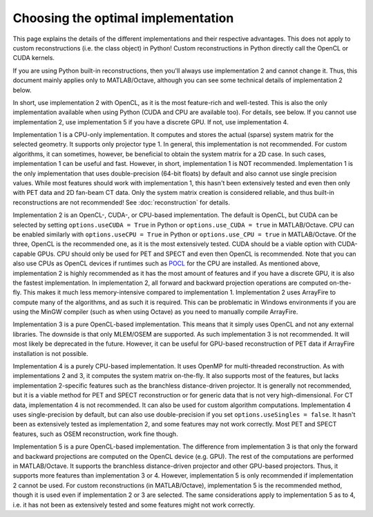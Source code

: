 Choosing the optimal implementation
===================================

This page explains the details of the different implementations and their respective advantages. This does not apply to custom reconstructions (i.e. the class object) in Python! Custom reconstructions in Python directly call the OpenCL or CUDA kernels.

If you are using Python built-in reconstructions, then you'll always use implementation 2 and cannot change it. Thus, this document mainly applies only to MATLAB/Octave, although you can see some technical details of implementation 2 below.

In short, use implementation 2 with OpenCL, as it is the most feature-rich and well-tested. This is also the only implementation available when using Python (CUDA and CPU are available too). For details, see below. If you cannot use implementation 2, use implementation 5 if you have a discrete GPU. If not, use implementation 4.

Implementation 1 is a CPU-only implementation. It computes and stores the actual (sparse) system matrix for the selected geometry. It supports only projector type 1. In general,
this implementation is not recommended. For custom algorithms, it can sometimes, however, be beneficial to obtain the system matrix for a 2D case. In such cases, implementation 1 can be useful and fast. However,
in short, implementation 1 is NOT recommended. Implementation 1 is the only implementation that uses double-precision (64-bit floats) by default and also cannot use single precision values. While most features should work with
implementation 1, this hasn't been extensively tested and even then only with PET data and 2D fan-beam CT data. Only the system matrix creation is considered reliable, and thus built-in reconstructions are not recommended! See :doc:`reconstruction` for details.

Implementation 2 is an OpenCL-, CUDA-, or CPU-based implementation. The default is OpenCL, but CUDA can be selected by setting ``options.useCUDA = True`` in Python or ``options.use_CUDA = true`` in MATLAB/Octave. 
CPU can be enabled similarly with ``options.useCPU = True`` in Python or ``options.use_CPU = true`` in MATLAB/Octave. Of the three, OpenCL is the recommended one, as it is the most extensively tested. CUDA should be a viable option
with CUDA-capable GPUs. CPU should only be used for PET and SPECT and even then OpenCL is recommended. Note that you can also use CPUs as OpenCL devices if runtimes such as `POCL <https://portablecl.org/>`_ for the CPU are installed. As mentioned above, implementation 2 is highly recommended as it has the most amount of features
and if you have a discrete GPU, it is also the fastest implementation. In implementation 2, all forward and backward projection operations are computed on-the-fly. This makes it much less memory-intensive compared to implementation 1.
Implementation 2 uses ArrayFire to compute many of the algorithms, and as such it is required. This can be problematic in Windows environments if you are using the MinGW compiler (such as when using Octave) as you need to manually compile ArrayFire. 

Implementation 3 is a pure OpenCL-based implementation. This means that it simply uses OpenCL and not any external libraries. The downside is that only MLEM/OSEM are supported. As such implementation 3 is not recommended. 
It will most likely be deprecated in the future. However, it can be useful for GPU-based reconstruction of PET data if ArrayFire installation is not possible.

Implementation 4 is a purely CPU-based implementation. It uses OpenMP for multi-threaded reconstruction. As with implementations 2 and 3, it computes the system matrix on-the-fly. It also supports most of the features, but lacks
implementation 2-specific features such as the branchless distance-driven projector. It is generally not recommended, but it is a viable method for PET and SPECT reconstruction or for generic data that is not very high-dimensional. For CT data,
implementation 4 is not recommended. It can also be used for custom algorithm computations. Implementation 4 uses single-precision by default, but can also use double-precision if you set ``options.useSingles = false``. It hasn't been
as extensively tested as implementation 2, and some features may not work correctly. Most PET and SPECT features, such as OSEM reconstruction, work fine though.

Implementation 5 is a pure OpenCL-based implementation. The difference from implementation 3 is that only the forward and backward projections are computed on the OpenCL device (e.g. GPU). The rest of the computations are performed
in MATLAB/Octave. It supports the branchless distance-driven projector and other GPU-based projectors. Thus, it supports more features than implementation 3 or 4. However, implementation 5 is only recommended if implementation 2 cannot
be used. For custom reconstructions (in MATLAB/Octave), implementation 5 is the recommended method, though it is used even if implementation 2 or 3 are selected. The same considerations apply to implementation 5 as to 4, i.e. it has not been as extensively tested 
and some features might not work correctly.